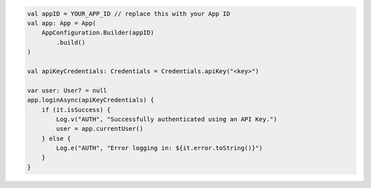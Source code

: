 .. code-block:: kotlin

   val appID = YOUR_APP_ID // replace this with your App ID
   val app: App = App(
       AppConfiguration.Builder(appID)
           .build()
   )

   val apiKeyCredentials: Credentials = Credentials.apiKey("<key>")

   var user: User? = null
   app.loginAsync(apiKeyCredentials) {
       if (it.isSuccess) {
           Log.v("AUTH", "Successfully authenticated using an API Key.")
           user = app.currentUser()
       } else {
           Log.e("AUTH", "Error logging in: ${it.error.toString()}")
       }
   }
